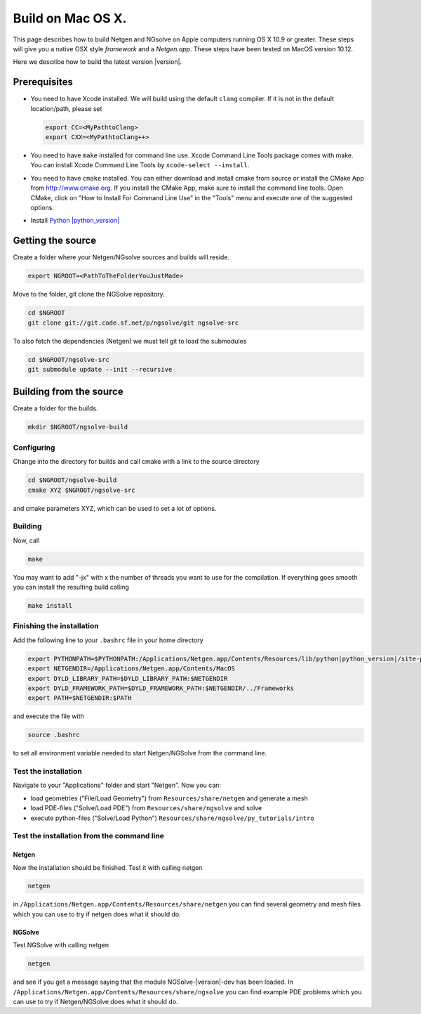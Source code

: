 Build on Mac OS X.
##################

This page describes how to build Netgen and NGsolve on Apple computers
running OS X 10.9 or greater. These steps will give you a native OSX
style *framework* and a *Netgen.app*. These steps have been tested on
MacOS version 10.12.

Here we describe how to build the latest version |version|.

Prerequisites
*************

* You need to have Xcode installed. We will build using the default
  ``clang`` compiler. If it is not in the default location/path, please
  set

  .. code:: bash
     
     export CC=<MyPathtoClang>
     export CXX=<MyPathtoClang++>

* You need to have ``make`` installed for command line use. Xcode
  Command Line Tools package comes with make. You can install Xcode
  Command Line Tools by ``xcode-select --install``.

* You need to have ``cmake`` installed. You can either download and
  install cmake from source or install the CMake App from
  http://www.cmake.org. If you install the CMake App, make sure to
  install the command line tools. Open CMake, click on "How to Install For Command Line Use"
  in the "Tools" menu and execute one of the suggested options.

* Install `Python |python_version| <https://www.python.org/downloads/mac-osx/>`_


Getting the source
******************

Create a folder where your Netgen/NGsolve sources and builds will reside.
  
.. code:: bash
   
   export NGROOT=<PathToTheFolderYouJustMade>

Move to the folder, git clone the NGSolve repository.

.. code:: bash
   
   cd $NGROOT
   git clone git://git.code.sf.net/p/ngsolve/git ngsolve-src
	    
To also fetch the dependencies (Netgen) we must tell git to load the submodules

.. code:: bash
   
   cd $NGROOT/ngsolve-src
   git submodule update --init --recursive
	    
Building from the source
************************

Create a folder for the builds.

.. code:: bash
   
   mkdir $NGROOT/ngsolve-build


Configuring
===========

Change into the directory for builds and call cmake with a link to the source directory

.. code:: bash

   cd $NGROOT/ngsolve-build
   cmake XYZ $NGROOT/ngsolve-src

and cmake parameters XYZ, which can be used to set a lot of options.

Building
========

Now, call

.. code:: bash

    make 

You may want to add "-jx" with x the number of threads you want to use
for the compilation. If everything goes smooth you can install the
resulting build calling

.. code:: bash

   make install

Finishing the installation
==========================

Add the following line to your ``.bashrc`` file in your home directory

.. code:: bash

   export PYTHONPATH=$PYTHONPATH:/Applications/Netgen.app/Contents/Resources/lib/python|python_version|/site-packages:.
   export NETGENDIR=/Applications/Netgen.app/Contents/MacOS
   export DYLD_LIBRARY_PATH=$DYLD_LIBRARY_PATH:$NETGENDIR
   export DYLD_FRAMEWORK_PATH=$DYLD_FRAMEWORK_PATH:$NETGENDIR/../Frameworks
   export PATH=$NETGENDIR:$PATH
	  
and execute the file with

.. code:: bash

   source .bashrc

to set all environment variable needed to start Netgen/NGSolve from the command line.

Test the installation
=====================

Navigate to your "Applications" folder and start "Netgen".
Now you can:

* load geometries ("File/Load Geometry") from ``Resources/share/netgen`` and generate a mesh
* load PDE-files ("Solve/Load PDE") from ``Resources/share/ngsolve`` and solve
* execute python-files ("Solve/Load Python") ``Resources/share/ngsolve/py_tutorials/intro``
    

Test the installation from the command line
===========================================

Netgen
------
Now the installation should be finished. Test it with calling netgen

.. code:: bash

    netgen

in ``/Applications/Netgen.app/Contents/Resources/share/netgen`` you can find several geometry and mesh
files which you can use to try if netgen does what it should do.

NGSolve
-------
Test NGSolve with calling netgen

.. code:: bash

    netgen

and see if you get a message saying that the module NGSolve-|version|-dev has
been loaded. In ``/Applications/Netgen.app/Contents/Resources/share/ngsolve`` you can find example PDE
problems which you can use to try if Netgen/NGSolve does what it should do.

